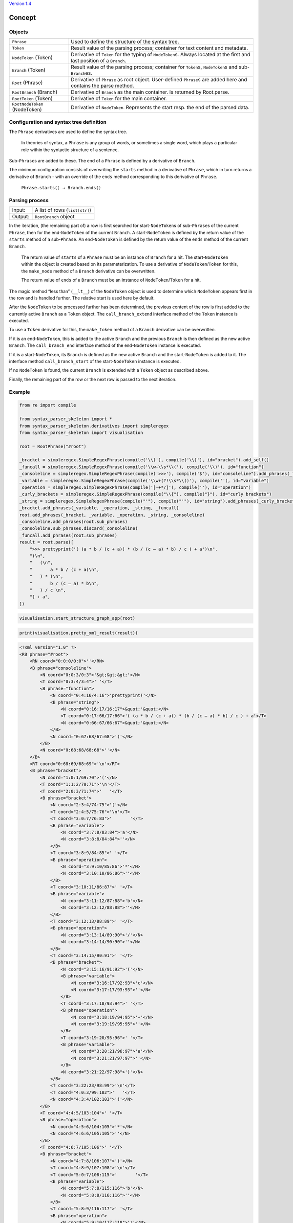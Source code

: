 
`Version 1.4`_


Concept
#######

Objects
=======

=============================== =========================
``Phrase``                      Used to define the structure of the syntax tree.
``Token``                       Result value of the parsing process; container for text content and metadata.
``NodeToken`` (Token)           Derivative of ``Token`` for the typing of ``NodeToken``\ s. Always located at the first and last position of a ``Branch``.
``Branch`` (Token)              Result value of the parsing process; container for ``Token``\ s, ``NodeToken``\ s and sub-``Branch``\ es.
``Root`` (Phrase)               Derivative of ``Phrase`` as root object. User-defined ``Phrase``\ s are added here and contains the parse method.
``RootBranch`` (Branch)         Derivative of ``Branch`` as the main container. Is returned by Root.parse.
``RootToken`` (Token)           Derivative of ``Token`` for the main container.
``RootNodeToken`` (NodeToken)   Derivative of ``NodeToken``. Represents the start resp. the end of the parsed data.
=============================== =========================

Configuration and syntax tree definition
========================================

The ``Phrase`` derivatives are used to define the syntax tree.

    In theories of syntax, a ``Phrase`` is any group of words, or sometimes a single word, 
    which plays a particular role within the syntactic structure of a sentence.

Sub-\ ``Phrase``\ s are added to these. The end of a ``Phrase`` is defined by a derivative of ``Branch``.

The minimum configuration consists of overwriting the ``starts`` method in a derivative of ``Phrase``,
which in turn returns a derivative of ``Branch`` - with an override of the ``ends`` method 
corresponding to this derivative of ``Phrase``.

    ``Phrase.starts() → Branch.ends()``


Parsing process
===============

=========   ================================
Input:       A list of rows (``list[str]``)
Output:      ``RootBranch`` object
=========   ================================

In the iteration, (the remaining part of) a row is first searched for start-``NodeToken``\ s of sub-``Phrase``\ s
of the current ``Phrase``, then for the end-``NodeToken`` of the current ``Branch``.
A start-``NodeToken`` is defined by the return value of the ``starts`` method of a sub-``Phrase``. An end-``NodeToken``
is defined by the return value of the ``ends`` method of the current ``Branch``.

    The return value of ``starts`` of a ``Phrase`` must be an instance of ``Branch`` for a hit. The start-``NodeToken``
    within the object is created based on its parameterization. To use a derivative of ``NodeToken``/``Token`` for this, 
    the ``make_node`` method of a ``Branch`` derivative can be overwritten.

    The return value of ``ends`` of a ``Branch`` must be an instance of ``NodeToken``/``Token`` for a hit.


The magic method “less than” (``__lt__``) of the ``NodeToken`` object is used to determine which ``NodeToken`` appears first
in the row and is handled further. The relative start is used here by default.

After the ``NodeToken`` to be processed further has been determined, the previous content of the row is first added
to the currently active ``Branch`` as a ``Token`` object.
The ``call_branch_extend`` interface method of the ``Token`` instance is executed.

To use a ``Token`` derivative for this, the ``make_token`` method of a ``Branch`` derivative can be overwritten.

If it is an end-``NodeToken``, this is added to the active ``Branch`` and the previous ``Branch`` is then defined as the
new active ``Branch``. The ``call_branch_end`` interface method of the end-``NodeToken`` instance is executed.

If it is a start-``NodeToken``, its ``Branch`` is defined as the new active ``Branch`` and the start-``NodeToken`` is added to it.
The interface method ``call_branch_start`` of the start-``NodeToken`` instance is executed.

If no ``NodeToken`` is found, the current ``Branch`` is extended with a ``Token`` object as described above.

Finally, the remaining part of the row or the next row is passed to the next iteration.

Example
=======

.. code-block::
    python

    from re import compile

    from syntax_parser_skeleton import *
    from syntax_parser_skeleton.derivatives import simpleregex
    from syntax_parser_skeleton import visualisation

    root = RootPhrase("#root")

    _bracket = simpleregex.SimpleRegexPhrase(compile('\\('), compile('\\)'), id="bracket").add_self()
    _funcall = simpleregex.SimpleRegexPhrase(compile('\\w+\\s*\\('), compile('\\)'), id="function")
    _consoleline = simpleregex.SimpleRegexPhrase(compile('>>>'), compile('$'), id="consoleline").add_phrases(_funcall)
    _variable = simpleregex.SimpleRegexPhrase(compile('\\w+(?!\\s*\\()'), compile(''), id="variable")
    _operation = simpleregex.SimpleRegexPhrase(compile('[-+*/]'), compile(''), id="operation")
    _curly_brackets = simpleregex.SimpleRegexPhrase(compile("\\{"), compile("}"), id="curly brackets")
    _string = simpleregex.SimpleRegexPhrase(compile("'"), compile("'"), id="string").add_phrases(_curly_brackets)
    _bracket.add_phrases(_variable, _operation, _string, _funcall)
    root.add_phrases(_bracket, _variable, _operation, _string, _consoleline)
    _consoleline.add_phrases(root.sub_phrases)
    _consoleline.sub_phrases.discard(_consoleline)
    _funcall.add_phrases(root.sub_phrases)
    result = root.parse([
        ">>> prettyprint('( (a * b / (c + a)) * (b / (c – a) * b) / c ) + a')\n",
        "(\n",
        "   (\n",
        "       a * b / (c + a)\n",
        "   ) * (\n",
        "       b / (c – a) * b\n",
        "   ) / c \n",
        ") + a",
    ])


.. code-block::
    python

    visualisation.start_structure_graph_app(root)

.. image:: https://raw.githubusercontent.com/srccircumflex/syntax-parser-skeleton/master/doc/graph.png
    :align: center

.. code-block::
    python

    print(visualisation.pretty_xml_result(result))

.. code-block::
    xml

    <?xml version="1.0" ?>
    <RB phrase="#root">
        <RN coord="0:0:0/0:0">''</RN>
        <B phrase="consoleline">
            <N coord="0:0:3/0:3">'&gt;&gt;&gt;'</N>
            <T coord="0:3:4/3:4">' '</T>
            <B phrase="function">
                <N coord="0:4:16/4:16">'prettyprint('</N>
                <B phrase="string">
                    <N coord="0:16:17/16:17">&quot;'&quot;</N>
                    <T coord="0:17:66/17:66">'( (a * b / (c + a)) * (b / (c – a) * b) / c ) + a'</T>
                    <N coord="0:66:67/66:67">&quot;'&quot;</N>
                </B>
                <N coord="0:67:68/67:68">')'</N>
            </B>
            <N coord="0:68:68/68:68">''</N>
        </B>
        <RT coord="0:68:69/68:69">'\n'</RT>
        <B phrase="bracket">
            <N coord="1:0:1/69:70">'('</N>
            <T coord="1:1:2/70:71">'\n'</T>
            <T coord="2:0:3/71:74">'   '</T>
            <B phrase="bracket">
                <N coord="2:3:4/74:75">'('</N>
                <T coord="2:4:5/75:76">'\n'</T>
                <T coord="3:0:7/76:83">'       '</T>
                <B phrase="variable">
                    <N coord="3:7:8/83:84">'a'</N>
                    <N coord="3:8:8/84:84">''</N>
                </B>
                <T coord="3:8:9/84:85">' '</T>
                <B phrase="operation">
                    <N coord="3:9:10/85:86">'*'</N>
                    <N coord="3:10:10/86:86">''</N>
                </B>
                <T coord="3:10:11/86:87">' '</T>
                <B phrase="variable">
                    <N coord="3:11:12/87:88">'b'</N>
                    <N coord="3:12:12/88:88">''</N>
                </B>
                <T coord="3:12:13/88:89">' '</T>
                <B phrase="operation">
                    <N coord="3:13:14/89:90">'/'</N>
                    <N coord="3:14:14/90:90">''</N>
                </B>
                <T coord="3:14:15/90:91">' '</T>
                <B phrase="bracket">
                    <N coord="3:15:16/91:92">'('</N>
                    <B phrase="variable">
                        <N coord="3:16:17/92:93">'c'</N>
                        <N coord="3:17:17/93:93">''</N>
                    </B>
                    <T coord="3:17:18/93:94">' '</T>
                    <B phrase="operation">
                        <N coord="3:18:19/94:95">'+'</N>
                        <N coord="3:19:19/95:95">''</N>
                    </B>
                    <T coord="3:19:20/95:96">' '</T>
                    <B phrase="variable">
                        <N coord="3:20:21/96:97">'a'</N>
                        <N coord="3:21:21/97:97">''</N>
                    </B>
                    <N coord="3:21:22/97:98">')'</N>
                </B>
                <T coord="3:22:23/98:99">'\n'</T>
                <T coord="4:0:3/99:102">'   '</T>
                <N coord="4:3:4/102:103">')'</N>
            </B>
            <T coord="4:4:5/103:104">' '</T>
            <B phrase="operation">
                <N coord="4:5:6/104:105">'*'</N>
                <N coord="4:6:6/105:105">''</N>
            </B>
            <T coord="4:6:7/105:106">' '</T>
            <B phrase="bracket">
                <N coord="4:7:8/106:107">'('</N>
                <T coord="4:8:9/107:108">'\n'</T>
                <T coord="5:0:7/108:115">'       '</T>
                <B phrase="variable">
                    <N coord="5:7:8/115:116">'b'</N>
                    <N coord="5:8:8/116:116">''</N>
                </B>
                <T coord="5:8:9/116:117">' '</T>
                <B phrase="operation">
                    <N coord="5:9:10/117:118">'/'</N>
                    <N coord="5:10:10/118:118">''</N>
                </B>
                <T coord="5:10:11/118:119">' '</T>
                <B phrase="bracket">
                    <N coord="5:11:12/119:120">'('</N>
                    <B phrase="variable">
                        <N coord="5:12:13/120:121">'c'</N>
                        <N coord="5:13:13/121:121">''</N>
                    </B>
                    <T coord="5:13:16/121:124">' – '</T>
                    <B phrase="variable">
                        <N coord="5:16:17/124:125">'a'</N>
                        <N coord="5:17:17/125:125">''</N>
                    </B>
                    <N coord="5:17:18/125:126">')'</N>
                </B>
                <T coord="5:18:19/126:127">' '</T>
                <B phrase="operation">
                    <N coord="5:19:20/127:128">'*'</N>
                    <N coord="5:20:20/128:128">''</N>
                </B>
                <T coord="5:20:21/128:129">' '</T>
                <B phrase="variable">
                    <N coord="5:21:22/129:130">'b'</N>
                    <N coord="5:22:22/130:130">''</N>
                </B>
                <T coord="5:22:23/130:131">'\n'</T>
                <T coord="6:0:3/131:134">'   '</T>
                <N coord="6:3:4/134:135">')'</N>
            </B>
            <T coord="6:4:5/135:136">' '</T>
            <B phrase="operation">
                <N coord="6:5:6/136:137">'/'</N>
                <N coord="6:6:6/137:137">''</N>
            </B>
            <T coord="6:6:7/137:138">' '</T>
            <B phrase="variable">
                <N coord="6:7:8/138:139">'c'</N>
                <N coord="6:8:8/139:139">''</N>
            </B>
            <T coord="6:8:10/139:141">' \n'</T>
            <N coord="7:0:1/141:142">')'</N>
        </B>
        <RT coord="7:1:2/142:143">' '</RT>
        <B phrase="operation">
            <N coord="7:2:3/143:144">'+'</N>
            <N coord="7:3:3/144:144">''</N>
        </B>
        <RT coord="7:3:4/144:145">' '</RT>
        <B phrase="variable">
            <N coord="7:4:5/145:146">'a'</N>
        </B>
        <RN coord="7:5:5/146:146">''</RN>
    </RB>



Update Note
###########

`Version 1.4`

- [removed] Branch.next_search_content

- [added] Phrase.add_suffix_phrases

    Allows suffix phrases to be added that are assigned to the main phrase when it has actually already ended.

- [added] visualisation.html_on_server

    Parses the result into HTML tags and makes it available on a local server.

- [added] demo.py


.. _`Version 1.4`: ./#update-note

